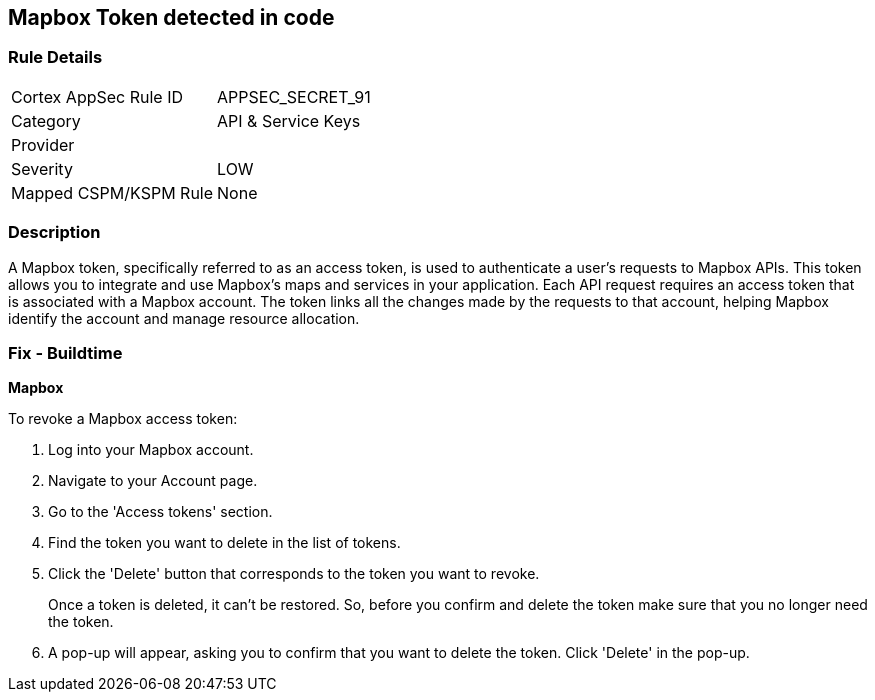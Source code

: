 == Mapbox Token detected in code


=== Rule Details

[cols="1,2"]
|===
|Cortex AppSec Rule ID |APPSEC_SECRET_91
|Category |API & Service Keys
|Provider |
|Severity |LOW
|Mapped CSPM/KSPM Rule |None
|===


=== Description

A Mapbox token, specifically referred to as an access token, is used to authenticate a user's requests to Mapbox APIs. This token allows you to integrate and use Mapbox's maps and services in your application. Each API request requires an access token that is associated with a Mapbox account. The token links all the changes made by the requests to that account, helping Mapbox identify the account and manage resource allocation.


=== Fix - Buildtime


*Mapbox*

To revoke a Mapbox access token:

1. Log into your Mapbox account.
2. Navigate to your Account page.
3. Go to the 'Access tokens' section.
4. Find the token you want to delete in the list of tokens.
5. Click the 'Delete' button that corresponds to the token you want to revoke.
+
Once a token is deleted, it can't be restored. So, before you confirm and delete the token make sure that you no longer need the token.
6. A pop-up will appear, asking you to confirm that you want to delete the token. Click 'Delete' in the pop-up.

